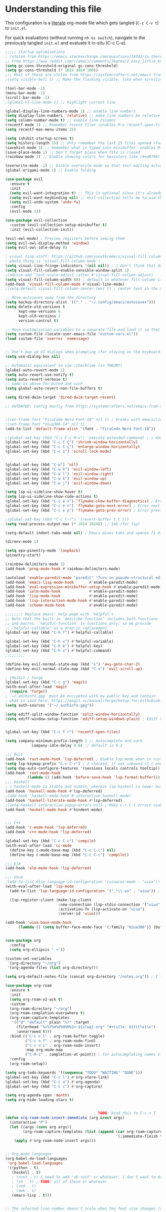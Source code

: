 #+property: header-args :tangle "init.el"

* Understanding this file
This configuration is a _literate_ org-mode file which gets tangled (=C-c C-v t=) to =init.el=.

For quick evaluations (without running =nh os switch=), navigate to the previously tangled =init.el= and evaluate it in-situ (C-c C-e).

#+begin_src emacs-lisp
;;;;; Startup optimizations
; (stolen from https://emacs.stackexchange.com/questions/34342/is-there-any-downside-to-setting-gc-cons-threshold-very-high-and-collecting-ga)
;; From https://www.reddit.com/r/emacs/comments/3kqt6e/2_easy_little_known_steps_to_speed_up_emacs_start/
(setq gc-cons-threshold-original gc-cons-threshold)
(setq gc-cons-threshold (* 1024 1024 100))
;;; Most of these are stolen from https://systemcrafters.net/emacs-from-scratch/the-best-default-settings/
;(setq visible-bell t) ;; Make the flashing visible, like when scrolling up when at the top

(tool-bar-mode -1)   
(menu-bar-mode -1)   
(scroll-bar-mode -1) 
;(global-hl-line-mode 1) ;; Highlight current line

(global-display-line-numbers-mode 1) ;; enable line numbers
(setq display-line-numbers 'relative) ;; make line numbers be relative
(setq column-number-mode t) ;; enable line columns
(recentf-mode 1) ;; Remember recent files (enables M-x recentf-open-files)
(setq recentf-max-menu-items 25)

(setq inhibit-startup-screen t)
(setq history-length 15) ;; Only remember the last 25 files opened (for startup performance)
(savehist-mode 1) ;; Remember what is typed into minibuffer. enables M-n (next-history-element) and M-p (previous-history-element)
(save-place-mode 1) ;; Don't forget place when file is closed
(rainbow-mode 1) ;; Enable showing colors for hexcolors like (#ed8796)

(overwrite-mode -1) ;; Disble overwrite mode so that text editing actually works
(global-origami-mode 1) ;; Enable folding

(use-package evil
  :ensure t
  :init
  (setq evil-want-integration t) ;; This is optional since it's already set to t by default.
  (setq evil-want-keybinding nil) ;; evil-collection tells me to use this if I'm using evil, so here it is
  (setq evil-undo-system 'undo-fu)
  :config
  (evil-mode 1))

(use-package evil-collection
  :custom (evil-collection-setup-minibuffer t)
  :init (evil-collection-init))

(evil-owl-mode) ; Preview registers before seeing them
(setq evil-owl-display-method 'window)
(setq evil-owl-idle-delay 0)

; visual line stuff: https://github.com/joostkremers/visual-fill-column (good README)
; whole thing is 'visual-fill-column-mode'!
(setq visual-line-fringe-indicators '(nil nil)) ; i don't think this does anything
(setq visual-fill-column-enable-sensible-window-split 1)
;(advice-add 'text-scale-adjust :after #'visual-fill-column-adjust)
(setq visual-fill-column-width 80) ; default is whatever fill-column is
(add-hook 'visual-fill-column-mode #'visual-line-mode)
;(setq-default visual-fill-column-center-text t) ; center text in the middle of the screen, better to do per-buffer

;; Move autosaves away from the directory
(setq backup-directory-alist `(("." . "~/.config/emacs/autosaves")))
(setq delete-old-versions t
      kept-new-versions 6
      kept-old-versions 2
      version-control t)

;; Move customization variables to a separate file and load it so that emacs doesn't pollute init.el
(setq custom-file (locate-user-emacs-file "custom-vars.el"))
(load custom-file 'noerror 'nomessage)


;; Don't pop up UI dialogs when prompting (for staying on the keyboard)
(setq use-dialog-box nil)

;; Automatic equivalent to vim :checktime (in THEORY)
(global-auto-revert-mode 1)
(setq auto-revert-use-notify t)
(setq auto-revert-verbose t)
;; Same as above for Dired and such
(setq global-auto-revert-non-file-buffers t)

(setq dired-dwim-target 'dired-dwim-target-recent)

;; OUTDATED: Config mostly from https://systemcrafters.net/emacs-from-scratch/the-modus-themes/ (but updated)


;(set-frame-font "FiraCode Nerd Font-10" nil t) ; breaks with emacsclient
;(set-frame-font "Uiua386-14" nil t)
(add-to-list 'default-frame-alist '(font . "FiraCode Nerd Font-10"))

;(global-set-key (kbd "C-c C-c M-x") 'execute-extended-command) ; i don't remember what this is, frankly
(global-set-key (kbd "C-c C-Ç") 'shrink-window-horizontally)
(global-set-key (kbd "C-c C-ç") 'enlarge-window-horizontally)
(global-set-key (kbd "C-c s") 'scroll-lock-mode)


(global-set-key (kbd "C-w") 'nil)
(global-set-key (kbd "C-w h") 'evil-window-left)
(global-set-key (kbd "C-w l") 'evil-window-right)
(global-set-key (kbd "C-w k") 'evil-window-up)
(global-set-key (kbd "C-w j") 'evil-window-down)

(setq lsp-ui-sideline-show-hover t)
(setq lsp-ui-sideline-show-code-actions t)
(global-set-key (kbd "C-c e s") 'flymake-show-buffer-diagnostics) ; Error (diagnostics) show (project is also an option, but we've got bacon for that in general)
(global-set-key (kbd "C-c e n") 'flymake-goto-next-error) ; Error next
(global-set-key (kbd "C-c e p") 'flymake-goto-prev-error) ; Error previous

;(global-set-key (kbd "C-c C-r") '(revert-buffer t t t))
(setq read-process-output-max (* 1024 1024)) ;; 1mb (for lsp)

(setq-default indent-tabs-mode nil) ; Emacs mixes tabs and spaces (i didn't know there was an objectively bad option about the two)

(direnv-mode 1)

(setq epa-pinentry-mode 'loopback) 
(pinentry-start)

(rainbow-delimiters-mode 1)
(add-hook 'prog-mode-hook #'rainbow-delimiters-mode)

(autoload 'enable-paredit-mode "paredit" "Turn on pseudo-structural editing of Lisp code." t)
(add-hook 'emacs-lisp-mode-hook       #'enable-paredit-mode)
(add-hook 'eval-expression-minibuffer-setup-hook #'enable-paredit-mode)
(add-hook 'ielm-mode-hook             #'enable-paredit-mode)
(add-hook 'lisp-mode-hook             #'enable-paredit-mode)
(add-hook 'lisp-interaction-mode-hook #'enable-paredit-mode)
(add-hook 'scheme-mode-hook           #'enable-paredit-mode)

;;;;;;;; Replace emacs' help page with `helpful`s
;; Note that the built-in `describe-function' includes both functions
;; and macros. `helpful-function' is functions only, so we provide
;; `helpful-callable' as a drop-in replacement.
(global-set-key (kbd "C-h f") #'helpful-callable)

(global-set-key (kbd "C-h v") #'helpful-variable)
(global-set-key (kbd "C-h k") #'helpful-key)
(global-set-key (kbd "C-h x") #'helpful-command)
;;;;;;;;;

(define-key evil-normal-state-map (kbd "s") 'avy-goto-char-2)
(define-key evil-normal-state-map (kbd "C-s") 'evil-scroll-up)

; (Ma)Git / Forge
(global-set-key (kbd "C-c g") 'magit)
(with-eval-after-load 'magit
  (require 'forge))
; `~/.authinfo.gpg` must be encrypted with my public key and contain
; what is said here: https://magit.vc/manual/forge/Setup-for-Githubcom.html
(setq auth-sources '("~/.authinfo.gpg")) 

(setq ediff-split-window-function 'split-window-horizontally) 
(setq ediff-window-setup-function 'ediff-setup-windows-plain) ; Ediff window inside of buffer


(global-set-key (kbd "C-c f r") 'recentf-open-files)

(setq company-minimum-prefix-length 1 ;; Autocomplete and such
            company-idle-delay 0.0) ;; default is 0.2

;;; Rust
(add-hook 'rust-mode-hook 'lsp-deferred) ; Enable lsp-mode when in rust buffers
(setq lsp-keymap-prefix "C-c C-r") ; I checked, it was unbound (C-c ones are reserved for the user, apparently)
(setq dap-auto-configure-features '(sessions locals controls tooltip)) ; debugging (i hope)
(add-hook 'rust-mode-hook 
          (lambda () (add-hook 'before-save-hook 'lsp-format-buffer))) 
;;; Haskell
; > haskell-mode is stable and usable, whereas lsp-haskell is newer but under development and not ready for general use. 
(add-hook 'haskell-mode-hook #'lsp-deferred)
;(add-hook 'haskell-mode-hook #'interactive-haskell-mode)
(add-hook 'haskell-literate-mode-hook #'lsp-deferred)
;(setq haskell-interactive-popup-errors nil) ; Make C-c C-l errors usable
(add-hook 'haskell-mode-hook #'hindent-mode)


;;; C++
(add-hook 'c-mode-hook 'lsp-deferred)
(add-hook 'c++-mode-hook 'lsp-deferred)

(global-set-key (kbd "C-c C-c") 'compile)
(with-eval-after-load 'cc-mode
  (define-key c-mode-base-map (kbd "C-c C-c") nil) 
  (define-key c-mode-base-map (kbd "C-c C-c") 'compile))

;;; Elm
(add-hook 'elm-mode-hook 'lsp-deferred)

;;; Uiua
;(add-to-list 0lsp-language-id-configuration '(uiuacas-mode . "uiua")) ; buffer in uiuacas-mode correspond to the language "uiua"
(with-eval-after-load 'lsp-mode
  (add-to-list 'lsp-language-id-configuration '(".*\\.ua" . "uiua")) ; buffer in uiuacas-mode correspond to the language "uiua"

  (lsp-register-client (make-lsp-client
                        :new-connection (lsp-stdio-connection '("uiua" "lsp"))
                        :activation-fn (lsp-activate-on "uiua")
                        :server-id 'uiua)))

(add-hook 'uiua-base-mode-hook 
	  (lambda () (setq buffer-face-mode-face '(:family "Uiua386")) (buffer-face-mode)))


(use-package org
  :config
  (setq org-ellipsis " ▾"))

(custom-set-variables
 '(org-directory "~/org")
 '(org-agenda-files (list org-directory)))

(setq org-default-notes-file (concat org-directory "/notes.org")) ; I found that user-emacs-directory exists (could be nicer)

(use-package org-roam
  :ensure t
  :init
  (setq org-roam-v2-ack t)
  :custom
  (org-roam-directory "~/org")
  (org-roam-completion-everywhere t)
  (org-roam-capture-templates
   '(("d" "default" plain "%?" :target
     (file+head "%<%Y%m%d%H%M%S>-${slug}.org" "#+title: ${title}\n")
     :unnarrowed t)))
  :bind (("C-c n l" . org-roam-buffer-toggle)
         ("C-c n f" . org-roam-node-find)
         ("C-c n i" . org-roam-node-insert)
         :map org-mode-map
         ("C-M-i" . completion-at-point)) ; for autocompleting names of notes
  :config
  (org-roam-setup))

(setq org-todo-keywords '((sequence "TODO" "WAITING" "DONE")))
(global-set-key (kbd "C-c l") #'org-store-link)
(global-set-key (kbd "C-c a") #'org-agenda)
(global-set-key (kbd "C-c c") #'org-capture)

(setq org-agenda-span 'month)
(setq org-hide-leading-stars t)


                                        ; TODO: bind this to C-c n I
(defun org-roam-node-insert-immediate (arg &rest args)
  (interactive "P")
  (let ((args (cons arg args))
        (org-roam-capture-templates (list (append (car org-roam-capture-templates)
                                                  '(:immediate-finish t)))))
    (apply #'org-roam-node-insert args)))


;; Org mode languages
(org-babel-do-load-languages
 'org-babel-load-languages
 '((python . t)
   (haskell . t)
   ; (rust . t) i need to add 'ob-rust' or whatever, i don't want to deal with it rn
   ; (sh . t) ; TODO: all of these or whatever
   ; (sed . t)
   ; (awk . t)
   (emacs-lisp . t)))


;; The selected line number doesn't scale when the font size changes (very noticeable in uiua)
;; This hacks around that (source: M-x customize-face)
(custom-set-faces
 '(line-number-current-line ((t (:inherit 'default)))))
(custom-set-faces
 '(line-number ((t (:inherit 'default)))))


; I like seeing how much text has been highlighted
(defun mode-line-region-chars ()
  (if (use-region-p)
      (let ((characters (+ 1 (abs (- (region-end) (region-beginning)))))
            (lines (+ 1 (abs (- (line-number-at-pos (region-end))
                                (line-number-at-pos (region-beginning)))))))
        (format "<%d,%d>" lines characters))
    "<_,_>"))


(setq mode-line-misc-info
      (list '(:eval (mode-line-region-chars))))

(add-hook 'post-command-hook
          (lambda ()
            (force-mode-line-update)))

(defun sudo ()
  "Use TRAMP to `sudo` the current buffer"
  (interactive)
  (when buffer-file-name
    (find-alternate-file
     (concat "/sudo::"
             buffer-file-name))))


(global-set-key (kbd "M-c") 'calc)
(setq calendar-week-start-day 1)
(setq diary-file (concat org-directory "/diary.org"))
(setq calendar-date-style 'european)
(setq diary-date-forms diary-european-date-forms)

(setq helm-move-to-line-cycle-in-source t)
(helm-mode 1)
(global-set-key (kbd "C-x b") 'helm-buffers-list)
(global-set-key (kbd "C-x C-f") 'helm-find-files)
(global-set-key (kbd "M-x") 'helm-M-x)
(global-set-key (kbd "M-y") 'helm-show-kill-ring)

; Set helm completion to be useful lmao
(setq helm-completion-style 'emacs)
(setq completion-styles '(flex))


(global-set-key (kbd "C-x w") 'elfeed)
(setq elfeed-feeds
      '("https://xkcd.com/rss.xml"
        ("https://planet.emacslife.com/atom.xml"                                        emacs programming)
        ("https://3blue1brown.substack.com/feed"                                        yt math)           ; 3b1b
        ("https://www.youtube.com/feeds/videos.xml?channel_id=UCs4fQRyl1TJvoeOdekW6lYA" yt programming)    ; fasterthanlime
        ("https://www.youtube.com/feeds/videos.xml?channel_id=UC62oK4gTQtOE4DvAFbFlt9Q" yt games)          ; Shortcat
        ("https://www.youtube.com/feeds/videos.xml?channel_id=UCxq5GS5pcR0SNazjC3qYQSQ" yt games)          ; Marblr
        ("https://www.youtube.com/feeds/videos.xml?channel_id=UCU9pX8hKcrx06XfOB-VQLdw" yt games)          ; xisumavoid
        ("https://www.youtube.com/feeds/videos.xml?channel_id=UCOmCxjmeQrkB5GmCEssbvxg" yt linux)          ; RobertElder
        ("https://www.youtube.com/feeds/videos.xml?channel_id=UCGaVdbSav8xWuFWTadK6loA" yt)                ; vlogbrothers
        ("https://www.youtube.com/feeds/videos.xml?channel_id=UCtscFf8VayggrDYjOwDke_Q" yt)                ; Angela Collier
        ("https://www.youtube.com/feeds/videos.xml?channel_id=UCNSMdQtn1SuFzCZjfK2C7dQ" yt)                ; Fortnine
        ("https://www.youtube.com/feeds/videos.xml?channel_id=UCcXhhVwCT6_WqjkEniejRJQ" yt)               ; Wintergatan
        ("https://www.youtube.com/feeds/videos.xml?channel_id=UCm_dHxrHKK_fmoUgj9YnYqw" yt programming)    ; Truttle1
        ("https://www.youtube.com/feeds/videos.xml?channel_id=UCl2mFZoRqjw_ELax4Yisf6w" yt)               ; Louis rossman
        ("https://www.youtube.com/feeds/videos.xml?channel_id=UC2C_jShtL725hvbm1arSV9w" yt)               ; CGP Grey
        ("https://www.youtube.com/feeds/videos.xml?channel_id=UCnHX5FjwtQpxkCGziuh4NJA" yt programming)    ; Logan Smith
        ("https://www.youtube.com/feeds/videos.xml?channel_id=UCmMubqzMeJDrW7u6d4SJh-Q" yt queer)          ; a_lilian
        ("https://www.youtube.com/feeds/videos.xml?channel_id=UChLACeik8p6fqzpk9uLjdbw" yt)  ; owiebrainhurts
        ("https://www.youtube.com/feeds/videos.xml?channel_id=UCJLZe_NoiG0hT7QCX_9vmqw" yt)  ; I did a thing
        ("https://www.youtube.com/feeds/videos.xml?channel_id=UCgqt1RE0k0MIr0LoyJRy2lg" yt)  ; Rational Animations
        ))

; Baby's first hacking on emacs :3
(defun cas-open-video-in-mpv ()
  "Open provided youtube link with mpv, assuming mpv is in $PATH"
  (interactive)
  (let ((link (thing-at-point-url-at-point)))
    (if link
        (progn
          (message (format "Opening '%s' with mpv, hold tight..." link))
          (start-process "emacs-mpv-video-watch" "*mpv-video-watch*" "mpv" link))
      (message "No link found under point, could not open :c"))))

(use-package elfeed
  :config
  (keymap-set elfeed-show-mode-map "C-c C-o" 'cas-open-video-in-mpv))

(require 'calfw)
(require 'calfw-org)
(setq cfw:display-calendar-holidays 'nil)
(global-set-key (kbd "M-C") 'cfw:open-org-calendar)

(custom-set-faces
 '(cfw:face-title ((t (:foreground "#f0dfaf" :weight bold :height 2.0 :inherit variable-pitch))))
 '(cfw:face-header ((t (:foreground "#d0bf8f" :weight bold))))
 '(cfw:face-sunday ((t :foreground "#cc9393" :background "grey10" :weight bold)))
 '(cfw:face-saturday ((t :foreground "#8cd0d3" :background "grey10" :weight bold)))
 '(cfw:face-holiday ((t :background "grey10" :foreground "#8c5353" :weight bold)))
 '(cfw:face-grid ((t :foreground "DarkGrey")))
 ;'(cfw:face-default-content ((t :foreground "#bfebbf")))
 '(cfw:face-default-content ((t :foreground "green")))
 '(cfw:face-periods ((t :foreground "cyan")))
 '(cfw:face-day-title ((t :background "black")))
 '(cfw:face-default-day ((t :weight bold :inherit cfw:face-day-title)))
 '(cfw:face-annotation ((t :foreground "RosyBrown" :inherit cfw:face-day-title)))
 '(cfw:face-disable ((t :foreground "DarkGray" :inherit cfw:face-day-title)))
 '(cfw:face-today-title ((t :background "dark orange" :weight bold)))
 '(cfw:face-today ((t :background: "orange red" :weight bold)))
 '(cfw:face-select ((t :background "dark magenta")))
 '(cfw:face-toolbar ((t :foreground "Steelblue4" :background "Steelblue4")))
 '(cfw:face-toolbar-button-off ((t :foreground "light salmon" :weight bold)))
 '(cfw:face-toolbar-button-on ((t :foreground "Gray50" :weight bold))))


(setq shell-file-name "/etc/profiles/per-user/casenc/bin/zsh")
#+end_src
